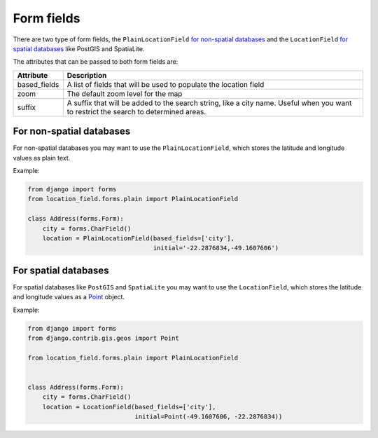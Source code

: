 ***********
Form fields
***********

There are two type of form fields, the ``PlainLocationField`` `for non-spatial
databases <#for-non-spatial-databases>`__ and the ``LocationField`` `for
spatial databases <#for-spatial-databases>`__ like PostGIS and SpatiaLite.

The attributes that can be passed to both form fields are:

============ ===========
Attribute    Description
============ ===========
based_fields A list of fields that will be used to populate the location field
zoom         The default zoom level for the map
suffix       A suffix that will be added to the search string, like a city
             name. Useful when you want to restrict the search to determined
             areas.
============ ===========


For non-spatial databases
-------------------------

For non-spatial databases you may want to use the ``PlainLocationField``,
which stores the latitude and longitude values as plain text.

Example:

.. code-block:: python

    from django import forms
    from location_field.forms.plain import PlainLocationField

    class Address(forms.Form):
        city = forms.CharField()
        location = PlainLocationField(based_fields=['city'],
                                      initial='-22.2876834,-49.1607606')


For spatial databases
---------------------

For spatial databases like ``PostGIS`` and ``SpatiaLite`` you may want to use
the ``LocationField``, which stores the latitude and longitude values as a
`Point <https://docs.djangoproject.com/en/dev/ref/contrib/gis/geos/#point>`_
object.

Example:


.. code-block:: python

    from django import forms
    from django.contrib.gis.geos import Point

    from location_field.forms.plain import PlainLocationField


    class Address(forms.Form):
        city = forms.CharField()
        location = LocationField(based_fields=['city'],
                                 initial=Point(-49.1607606, -22.2876834))
